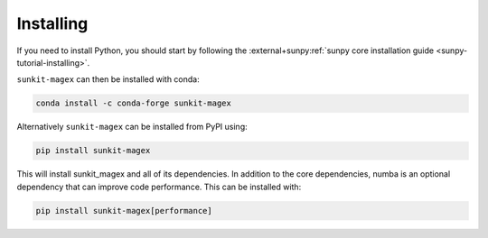 **********
Installing
**********

If you need to install Python, you should start by following the :external+sunpy:ref:`sunpy core installation guide <sunpy-tutorial-installing>`.

``sunkit-magex`` can then be installed with conda:

.. code:: shell

    conda install -c conda-forge sunkit-magex

Alternatively ``sunkit-magex`` can be installed from PyPI using:

.. code:: shell

    pip install sunkit-magex

This will install sunkit_magex and all of its dependencies.
In addition to the core dependencies, numba is an optional dependency that can improve code performance.
This can be installed with:

.. code:: shell

    pip install sunkit-magex[performance]
